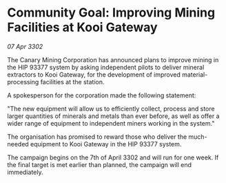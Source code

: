 * Community Goal: Improving Mining Facilities at Kooi Gateway

/07 Apr 3302/

The Canary Mining Corporation has announced plans to improve mining in the HIP 93377 system by asking independent pilots to deliver mineral extractors to Kooi Gateway, for the development of improved material-processing facilities at the station. 

 A spokesperson for the corporation made the following statement: 

"The new equipment will allow us to efficiently collect, process and store larger quantities of minerals and metals than ever before, as well as offer a wider range of equipment to independent miners working in the system." 

The organisation has promised to reward those who deliver the much-needed equipment to Kooi Gateway in the HIP 93377 system. 

The campaign begins on the 7th of April 3302 and will run for one week. If the final target is met earlier than planned, the campaign will end immediately.